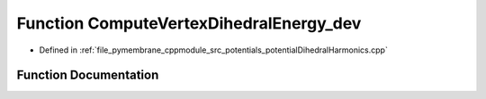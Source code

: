 .. _exhale_function_potential_dihedral_harmonics_8cpp_1a65e5a633d7f4eac94535de00ca38218e:

Function ComputeVertexDihedralEnergy_dev
========================================

- Defined in :ref:`file_pymembrane_cppmodule_src_potentials_potentialDihedralHarmonics.cpp`


Function Documentation
----------------------


.. doxygenfunction:: ComputeVertexDihedralEnergy_dev(const real3, const real3, const real3, const real3, const double, const double)
   :project: pymembrane